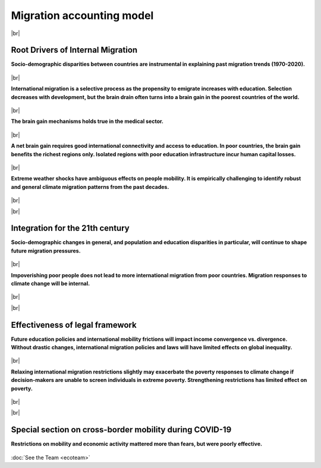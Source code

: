 **Migration accounting model**
+++++++++++++++++++++++++++++++


.. |br| raw:: html

   <br />


|br|


Root Drivers of Internal Migration
------------------------------------

**Socio-demographic disparities between countries are instrumental in explaining past migration trends (1970-2020).**

  .. dropdown:: Dao, T.H. & F. Docquier & M. Maurel & P. Schaus (2018). *Global migration in the 20th and 21st centuries: the unstoppable force of demography*. **Review of World Economics**, 157, 417-449. 
    
    This paper sheds light on the global migration patterns of the past 40 years, and produces migration projections for the 21st century. 
    To do this, we build a simple model of the world economy, and we parameterize it to match the economic and socio-demographic characteristics of the world in the year 2010. 
    We conduct backcasting and nowcasting exercises, which demonstrate that our model fits very well the past and ongoing trends in international migration, and that historical trends were mostly governed by demographic changes. 
    Then, we describe a set of migration projections for the 21st century. In line with the backcasts, our world migration prospects are mainly governed by socio-demographic changes. 
    Using immigration restrictions or development policies to curb these pressures requires sealing borders or triggering unprecedented economic takeoffs in migrants’ countries of origin. 
    Increasing migration is thus a likely phenomenon for the 21st century.

    `Link to the article <https://doi.org/10.1007/s10290-020-00402-1>`_

  .. dropdown:: Docquier, F. (2018). *Long-term trends in international migration: lessons from a macroeconomic model*. **Economics and Business Review** 4(18-1), 3-15.

    In this paper I develop a stylized model of the world economy and use it to explain the long-run trends in international migration. 
    The model very well fits the trends of the last 40 years which are mainly governed by the evolution of population disparities between industrialized and developing countries. 
    Then I provide migration projections for the 21st century and show that future migration is also governed by socio-demographic changes. 
    I predict a robust increase in immigration pressures from sub-Saharan Africa and MENA countries to European countries.

    `Link to the article <https://doi.org/10.18559/ebr.2018.1.1>`_

|br|

**International migration is a selective process as the propensity to emigrate increases with education. Selection decreases with development, but the brain drain often turns into a brain gain in the poorest countries of the world.**

  .. dropdown:: Docquier, F. & S. Veljanoska (2020).  *Is emigration harmful to those left behind?* **Annual Reviews of Resource Economics**, 12, 367-388. 
    
    From the perspective of sending countries, international migrants are positively selected in terms of schooling, particularly in low-income countries. 
    While emigration affects human capital accumulation, it also induces positive spin-offs in the form of remittances, incentives to acquire education, and diffusion of technology and democratic ideas. 
    The net income implications for those left behind are uncertain. This article reviews the main transmission channels investigated in the existing literature and uses a standard development accounting framework to 
    provide estimates of their relative strength and of their combined effect. Although skill biased, emigration increases the disposable income of those left behind in no fewer than three-quarters of the 
    countries of the world. This result is robust to variations in the set of parameter values within a reasonable spectrum established in the empirical literature.

    `Link to the article <https://doi.org/10.1146/annurev-resource-110419-125230>`_


  .. dropdown:: Docquier, F. & S. Veljanoska (2022). *Brain Drain vs. Brain Gain*. In: Zimmermann, K.F. (eds), **Handbook of Labor, Human Resources and Population Economics**, Springer, Cham., 1-27. 
    
    Due to self-selection and skill-selective immigration policies, highly educated individuals exhibit much greater propensity to emigrate internationally than the less educated. 
    Although skill-biased emigration has long been viewed as detrimental to the growth potential of the sending country, recent studies emphasize the fact that it also induces economic benefits. 
    This chapter reviews the existing literature on brain drain and development, documents global selection patterns, and provides updated estimates of the (net) effect of skill-biased emigration on human 
    capital formation, human capital accumulation, and macroeconomic performance for almost every country in the world. The quantitative analysis suggests that skill-biased emigration can be beneficial for 
    human development and economic growth in most countries at the bottom of the income distribution as well as in some middle-income countries.

    `Link to the article <https://doi.org/10.1007/978-3-319-57365-6_114-1>`_ 


  .. dropdown:: Cha'ngom, N. & C. Deuster & F. Docquier & J. Machado (2022). *Selective Migration and Economic Development: A Generalized Approach.*
    
    International migration is a selective process that induces ambiguous effects on human capital and economic development in the countries of origin, global inequality and extreme poverty. 
    To quantify these effects, we propose a generalized approach that establishes the micro-foundations of the relationship between selective emigration and human capital accumulation in a multi-country context, 
    and embeds this migration-education nexus into a development accounting framework. We find that selective emigration stimulates human capital accumulation and the income of those remaining behind in a majority 
    of countries, in particular in the least developed ones. The magnitude of the effect varies according to the level of development, the dyadic structure of migration costs, and the education policy. 
    Emigration significantly reduces cross-country disparities in income per capita, as well as the proportion of extreme poor in the world population.

    *Link to Manuscript*

|br|

**The brain gain mechanisms holds true in the medical sector.**

  .. dropdown:: Adovor, E. & M. Czaika & F. Docquier & Y. Moullan (2021). *Medical brain drain: how many, where and why?* **Journal of Health Economics**, 76, 102409. 
    
    We build a new database documenting the evolution of physician migration over a period of 25 years (1990–2014), and use it to empirically shed light on its determinants. 
    In relative terms, the highest emigration rates are observed in small island nations and low-income countries, where needs-based deficits of healthcare workers are often estimated to be most severe. 
    Over time, we identify rising trends in Caribbean islands, Central Asia and Eastern Europe. On the contrary, despite increasing migration flows to Western Europe, physician migration rates from sub-Saharan 
    Africa have been stable or even decreasing. Our empirical analysis reveals that physician migration is a complex phenomenon that results from a myriad of push, pull, and dyadic factors. 
    It is strongly affected by the economic characteristics of origin and destination countries. The sensitivity to these push and pull factors is governed by linguistic and geographic ties between countries. 
    Interestingly, we find that the evolution of medical brain drain is affected by immigration policies aimed at attracting high-skilled workers. In particular, physician migration is sensitive to visa restrictions, 
    diploma recognition, points-based system, tax breaks towards migrants, and the option of obtaining a permanent resident status.
    
    `Link to the article <https://doi.org/10.1016/j.jhealeco.2020.102409>`_ 

    
  .. dropdown:: Adovor, E. & F. Docquier & Z. Kone (2021). *Physician brain drain, medical training, and shortage of healthcare personnel across the globe*. 

    We exploit a new dataset on physicians' emigration and medical training to investigate whether reversing or stopping physician brain drain could help reduce shortages of medical doctors and improve access to 
    medical services in sending countries. Using dynamic panel regressions, and combining internal and external instruments, we find evidence of a positive effect of emigration prospects on medical training. 
    The short-run effect is small, implying that a marginal increase in emigration exacerbates shortages of physicians practicing in most countries within a period of 5 years. The long-run elasticity is larger, 
    however, implying that increasing emigration gradually spurs the long-run stock of physicians practicing at the sending country when emigration rate remains below 15%. Contrary to popular wisdom, 
    we find that policies aiming to reverse or stop the emigration of physicians might reduce their worldwide stock and aggravate their shortage in about 80% of countries.

    *Link to Manuscript*

|br|

**A net brain gain requires good international connectivity and access to education. In poor countries, the brain gain benefits the richest regions only. Isolated regions with poor education infrastructure incur human capital losses.**

  .. dropdown:: Bocquier, P. & N. Cha’gnom & F. Docquier & J. Machado (2023). *The Within-Country Distribution of Brain Drain and Brain Gain Effects: A Case Study on Senegal.* 

    Existing empirical literature provides converging evidence that selective emigration boosts human capital accumulation in the world’s poorest countries. 
    However, the within-country distribution of such brain gain effects has been largely disregarded. Focusing on Senegal, we provide evidence that the brain gain mechanism benefits the richest regions that are 
    internationally connected and have better access to education. Human capital responses are negligible in regions lacking international connectivity, and even negative in better connected regions with poor 
    access to education. These results also pertain to internal migration, suggesting that highly vulnerable populations are trapped in the least developed areas. Designing policies to improve connectivity and 
    access to education is of prime importance to combat extreme poverty and realize the 2030 Agenda's principle of leaving-no-one-behind.

    *Link to Manuscript*

|br|

**Extreme weather shocks have ambiguous effects on people mobility. It is empirically challenging to identify robust and general climate migration patterns from the past decades.**

  .. dropdown:: Aoga, J. & J. Bae & S. Veljanoska & S. Nijssen, P. Schaus (2020). *Impact of weather factors on migration intention using machine learning algorithms.* 
    
    A growing attention in the empirical literature has been paid to the incidence of climate shocks and change in migration decisions. Previous literature leads to different results and uses a multitude of 
    traditional empirical approaches. This paper proposes a tree-based Machine Learning (ML) approach to analyze the role of the weather shocks towards an individual's intention to migrate in the six 
    agriculture-dependent-economy countries such as Burkina Faso, Ivory Coast, Mali, Mauritania, Niger, and Senegal. We perform several tree-based algorithms (e.g., XGB, Random Forest) using the 
    train-validation-test workflow to build robust and noise-resistant approaches. Then we determine the important features showing in which direction they are influencing the migration intention. 
    This ML-based estimation accounts for features such as weather shocks captured by the Standardized Precipitation-Evapotranspiration Index (SPEI) for different timescales and various socioeconomic 
    features/covariates. We find that (i) weather features improve the prediction performance although socioeconomic characteristics have more influence on migration intentions, 
    (ii) country-specific model is necessary, and (iii) international move is influenced more by the longer timescales of SPEIs while general move (which includes internal move) by that of shorter timescales.

    `Link to the article <https://doi.org/10.48550/arXiv.2012.02794>`_ 

  .. dropdown:: Bertoli, S. & F. Docquier & H. Rapoport & I. Ruyssen (2022). *Weather Shocks and Migration Intentions in Western Africa: Insights from a Multilevel Analysis*. **Journal of Economic Geography**, 22(2), 289-323. 
    
    We use a multilevel approach to investigate whether a general and robust relationship between weather shocks and (internal and international) migration intentions can be uncovered in Western African countries. 
    We combine individual survey data with measures of localized weather shocks for 13 countries over the 2008–2016 period. A meta-analysis on results from about 51,000 regressions is conducted to identify the 
    specification of weather anomalies that maximizes the goodness of fit of our empirical model. We then use this best specification to document heterogeneous mobility responses to weather shocks. We find that 
    variability in Standardized Precipitation Evapotranspiration Index/rainfall is associated with changing intentions to move locally or internationally in a few countries only. However, the significance, 
    sign and magnitude of the effect are far from being robust and consistent across countries. These differences might be due to imperfections in the data or to differences in long-term climate conditions and 
    adaptation capabilities. They may also suggest that credit constraints are internalized differently in different settings, or that moving internally is not a relevant option as weather conditions are spatially 
    correlated while moving abroad is an option of last resort. Although our multilevel approach allows us to connect migration intentions with the timing and spatial dimension of weather shocks, identifying a 
    common specification that governs weather-driven mobility decisions is a very difficult, if not impossible, task, even for countries belonging to the same region. Our findings also call for extreme caution 
    before generalizing results from specific case studies.

    `Link to the article <https://doi.org/10.1093/jeg/lbab043>`_  

  .. dropdown:: Bocquier, P. & M. Cissé & Y. Schenk (2023). *The climate migration nexus revisited: New evidence from Senegal*. 

    We examine the impact of climate anomalies on migration patterns in Senegal, where millions of individuals rely on rain-fed agriculture for their livelihoods. 
    Utilizing comprehensive data from the 2013 Senegalese census, which includes 13 million individuals, and incorporating novel data on fine-grained drought measures, 
    we assess mobility responses to climate variability. We show that the aggregate agricultural output is particularly dependent on rainfall in Senegal. 
    Estimating a gravity model of medium-run internal migration flows over two 5-year migration episodes between 426 localities, we show that the exposure to droughts was caused lower migration rates at 
    rural origin localities. On the other side, exceptionally wet growing seasons were linked to higher migration rates. The results suggest the presence of severe financial constraints limiting 
    the potential of costly migratory moves for those depending on income from agricultural activities. Our findings challenge the prevailing climate-migration narrative and calls for special consideration of 
    the needs for those left behind.

    *Link to Manuscript*

  .. dropdown:: David, A. & F. Docquier (2021). *Special issue on Climate Migration*. **Journal of Economic Demography**, 87(3). 
    
    How do weather shocks influence human mobility and poverty, and how will long-term climate change affect future migration over the course of the 21st century? 
    These questions have gained unprecedented attention in public debates as global warming is already having severe impacts around the world, and prospects for the coming decades get worse. 
    Low-latitude countries in general, and their agricultural areas in particular, have contributed the least to climate change but are the most adversely affected. 
    The effect on people's voluntary and forced displacements is of major concern for both developed and developing countries. On 18 October 2019, Agence Française de Développement (AFD) and 
    Luxembourg Institute of Socio-Economic Research (LISER) organized a workshop on Climate Migration with the aim of uncovering the mechanisms through which fast-onset variables 
    (such as weather anomalies, storms, hurricanes, torrential rains, floods, landslides, etc.) and slow-onset variables (such as temperature trends, desertification, rising sea level, coastal erosion, etc.) 
    influence both people's incentives to move and mobility constraints. This special issue gathers five papers prepared for this workshop, which shed light on (or predict) the effect of extreme weather shocks and 
    long-term climate change on human mobility, and stress the implications for the development community.
    
    `Link to the article <https://doi.org/10.1017/dem.2021.11>`_  

  .. dropdown:: Kondi, K. & S. Veljanoska (2023). *Internal Migration as a Response to Soil Degradation: Evidence from Malawi*. **LIDAM Discussion Papers**, 202304.

    We study how the slow deterioration of soil, caused by climate change, affects internal migration and household resettlement. Rural households are expected to move when they face worsening soil conditions, 
    as soil degradation is detrimental to agricultural productivity. The other possibility is that they can get stuck in a poverty trap. We use the Integrated Household Survey in Malawi for the years 2010-2016. 
    Soil depletion is not a random process and to account for its endogeneity, we instrument soil degradation by using distant climate shocks and controlling for recent weather conditions. 
    We find that severe soil nutrient constraints push households to send their members away. The underlying mechanism is that soil degradation is harmful to agricultural productivity, and therefore food security, 
    which incentivizes households to seek better opportunities by pushing their members to migrate.

|br|

|br|

Integration for the 21th century
------------------------------------

**Socio-demographic changes in general, and population and education disparities in particular, will continue to shape future migration pressures.**

  .. dropdown:: Dao, T.H. & F. Docquier & M. Maurel & P. Schaus (2018). *Global migration in the 20th and 21st centuries: the unstoppable force of demography*. **Review of World Economics**, 157, 417-449. 
    
    This paper sheds light on the global migration patterns of the past 40 years, and produces migration projections for the 21st century. To do this, we build a simple model of the world economy, 
    and we parameterize it to match the economic and socio-demographic characteristics of the world in the year 2010. We conduct backcasting and nowcasting exercises, which demonstrate that our model 
    fits very well the past and ongoing trends in international migration, and that historical trends were mostly governed by demographic changes. Then, we describe a set of migration projections for 
    the 21st century. In line with the backcasts, our world migration prospects are mainly governed by socio-demographic changes. Using immigration restrictions or development policies to curb these 
    pressures requires sealing borders or triggering unprecedented economic takeoffs in migrants’ countries of origin. Increasing migration is thus a likely phenomenon for the 21st century.
    
    `Link to the article <https://doi.org/10.1007/s10290-020-00402-1>`_  

  .. dropdown:: Docquier, F. (2018). *Long-term trends in international migration: lessons from a macroeconomic model*. **Economics and Business Review** 4(18-1), 3-15. 
    
    In this paper I develop a stylized model of the world economy and use it to explain the long-run trends in international migration. The model very well fits the trends of the last 40 years which are mainly 
    governed by the evolution of population disparities between industrialized and developing countries. Then I provide migration projections for the 21st century and show that future migration is also governed 
    by socio-demographic changes. I predict a robust increase in immigration pressures from sub-Saharan Africa and MENA countries to European countries.
    
    `Link to the article <https://doi.org/10.18559/ebr.2018.1.1>`_  

|br|

**Impoverishing poor people does not lead to more international migration from poor countries. Migration responses to climate change will be internal.**

  .. dropdown:: Burzynski, M. &  C. Deuster & F. Docquier & J. de Melo (2022). *Climate change, Inequality and Human Migration*.  **Journal of the European Economic Association**, 20(3), 1145-1197. 
    
    This paper investigates the long-term implications of climate change on global migration and inequality. Accounting for the effects of changing temperatures, sea levels, and the frequency and intensity of 
    natural disasters, we model the impact of climate change on productivity and utility in a dynamic general equilibrium framework. By endogenizing people’s migration decisions across millions of 5×5 km 
    spatial cells, our approach sheds light on the magnitude and dyadic, education-specific structure of human migration induced by global warming. We find that climate change strongly intensifies global 
    inequality and poverty, reinforces urbanization, and boosts migration from low- to high-latitude areas. Median projections suggest that climate change will induce a voluntary and a forced permanent 
    relocation of 62 million working-age individuals over the course of the 21st century. Overall, under current international migration laws and policies, only a small fraction of people suffering from 
    the negative effects of climate change manages to move beyond their homelands. We conclude that it is unlikely that climate shocks will induce massive international flows of migrants, except under combined 
    extremely pessimistic climate scenarios and highly permissive migration policies. In contrast, poverty resulting from climate change is a real threat to all of us.
    
    `Link to the article <https://doi.org/10.1093/jeea/jvab054>`_ 

  .. dropdown:: Burzynski, M. & C. Deuster & F. Docquier & J. de Melo (2019). *Climate migration frightens... climate poverty is frightening*. **VoxEU**. 
    
    There has been much discourse on how long-term climate change will affect human mobility over the course of the 21st century. This column estimates the long-term welfare and mobility responses to climate change. 
    Depending on the scenario, climate change will force between 210 and 320 million people to move, mostly within their own countries. Massive international flows of climate refugees are unlikely, 
    except under generalized and persistent conflicts. The poorest economies will be hardest hit, thus increasing global inequality and extreme poverty.
    
    `Link to the article <https://cepr.org/voxeu/columns/climate-migration-frightens-climate-poverty-frightening>`_  

  .. dropdown:: Burzynski, M. & F. Docquier & H. Scheewel (2021). *Geography of climate migration*. **Journal of Demographic Economics**, 87(3), 345-381. 
    
    In this paper, we investigate the long-term effects of climate change on the mobility of working-age people. We use a world economy model that covers almost all the countries around the world, and 
    distinguishes between rural and urban regions as well as between flooded and unflooded areas. The model is calibrated to match international and internal mobility data by education level for the last 30 years, 
    and is then simulated under climate change variants. We endogenize the size, dyadic, and skill structure of climate migration. When considering moderate climate scenarios, we predict mobility responses in the 
    range of 70–108 million workers over the course of the twenty-first century. Most of these movements are local or inter-regional. South–South international migration responses are smaller, while the South–North 
    migration response is of the “brain drain” type and induces a permanent increase in the number of foreigners in OECD countries in the range of 6–9% only. Changes in the sea level mainly translate into forced 
    local movements. By contrast, inter-regional and international movements are sensitive to temperature-related changes in productivity. Lastly, we show that relaxing international migration restrictions may 
    exacerbate the poverty effect of climate change at origin if policymakers are unable to select/screen individuals in extreme poverty.
    
    `Link to the article <https://doi.org/10.1017/dem.2021.6>`_ 


|br|

|br|

Effectiveness of legal framework
---------------------------------

**Future education policies and international mobility frictions will impact income convergence vs. divergence. Without drastic changes, international migration policies and laws will have limited effects on global inequality.**

  .. dropdown:: Burzynski, M. & Ch. Deuster & F. Docquier (2020). *Geography of skills and global inequality*. **Journal of Development Economics**, 142, Article 102333.  
 
    This paper analyzes the factors underlying the evolution of the worldwide distribution of skills and their implications for global inequality. We develop and parameterize a two-sector, two-class, 
    world economy model that endogenizes education and mobility decisions, population growth, and income disparities across and within countries. First, our static experiments reveal that the geography 
    of skills matters for global inequality. Low access to education and sectoral misallocation of skills substantially influence income in poor countries. Second, we produce unified projections of population 
    and income for the 21st century. Assuming the continuation of recent education and migration policies, we predict stable disparities in the world distribution of skills, slow-growing urbanization in developing 
    countries, and a rebound in income inequality. These prospects are sensitive to future education costs and to internal mobility frictions, which suggests that policies targeting access to all levels of 
    education and sustainable urban development have a long-term impact on demographic growth and global inequality.
 
    `Link to the article <https://doi.org/10.1016/j.jdeveco.2019.02.003>`_  

|br|

**Relaxing international migration restrictions slightly may exacerbate the poverty responses to climate change if decision-makers are unable to screen individuals in extreme poverty. Strengthening restrictions has limited effect on poverty.**

  .. dropdown:: Burzynski, M. &  C. Deuster & F. Docquier & J. de Melo (2022). *Climate change, Inequality and Human Migration*.  **Journal of the European Economic Association**, 20(3), 1145-1197. 
 
    This paper investigates the long-term implications of climate change on global migration and inequality. Accounting for the effects of changing temperatures, sea levels, and the frequency and intensity of 
    natural disasters, we model the impact of climate change on productivity and utility in a dynamic general equilibrium framework. 
    By endogenizing people’s migration decisions across millions of 5×5 km spatial cells, our approach sheds light on the magnitude and dyadic, education-specific structure of human migration induced by global 
    warming. We find that climate change strongly intensifies global inequality and poverty, reinforces urbanization, and boosts migration from low- to high-latitude areas. 
    Median projections suggest that climate change will induce a voluntary and a forced permanent relocation of 62 million working-age individuals over the course of the 21st century. 
    Overall, under current international migration laws and policies, only a small fraction of people suffering from the negative effects of climate change manages to move beyond their homelands. 
    We conclude that it is unlikely that climate shocks will induce massive international flows of migrants, except under combined extremely pessimistic climate scenarios and highly permissive migration policies. 
    In contrast, poverty resulting from climate change is a real threat to all of us.
 
    `Link to the article <https://doi.org/10.1093/jeea/jvab054>`_ 



|br|

|br|

Special section on cross-border mobility during COVID-19
--------------------------------------------------------------

**Restrictions on mobility and economic activity mattered more than fears, but were poorly effective.**

  .. dropdown:: Docquier, F. & N. Golenvaux & S. Nijssen & P. Schaus & F. Stips (2022). *Cross-border mobility responses to COVID-19 in Europe: Evidence from Facebook data*. **Globalization and Health**, 18, n. 41.  
 
    Assessing the impact of government responses to Covid-19 is crucial to contain the pandemic and improve preparedness for future crises. We investigate here the impact of non-pharmaceutical interventions (NPIs) 
    and infection threats on the daily evolution of cross-border movements of people during the Covid-19 pandemic. We use a unique database on Facebook users’ mobility, and rely on regression and machine learning 
    models to identify the role of infection threats and containment policies. Permutation techniques allow us to compare the impact and predictive power of these two categories of variables.
 
    `Link to the article <https://doi.org/10.1186/s12992-022-00832-6>`_  

  .. dropdown:: Docquier, F. & N. Golenvaux & P. Schaus (2022). *Are Travel Restrictions the Panacea to Prevent the Spread of a Virus? Lessons from a Multi-Country SIR Model*. 
 
    The SARS-CoV-2 outbreak has given rise to new packages of interventions. Among them, international travel restrictions have been one of the fastest and most visible responses to limit the spread of the virus and its variants. 
    While inducing large economic losses, the epidemiological consequences of such travel restrictions are highly uncertain. They may be poorly effective when a new transmissible virus already circulates across borders. 
    Assessing the effectiveness of travel restrictions is difficult given the paucity of data on daily cross-border mobility and on existing virus circulation. 
    The question was topical and timely when the omicron variant  -- classified as a variant of concern by WHO --  was detected and perceived as more contagious. 
    In this study, we develop a multi-country compartmental model of the SIR type. We use it to simulate the spread of a new virus across European countries, and to assess the effectiveness of unilateral and 
    multilateral travel restrictions.
 
    *Link to Manuscript*

:doc:`See the Team <ecoteam>`
